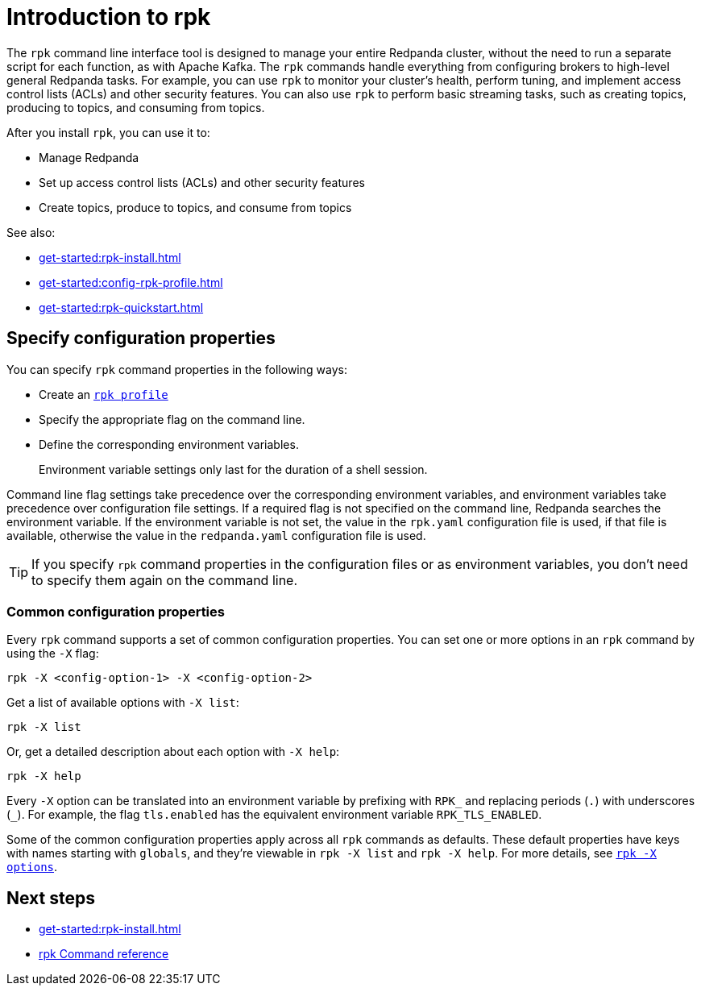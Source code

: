= Introduction to rpk
:page-categories: rpk
// tag::single-source[]
:description: pass:q[Learn about `rpk` and how to use it to interact with your Redpanda cluster.]

The `rpk` command line interface tool is designed to manage your entire Redpanda cluster, without the need to run a separate script for each function, as with Apache Kafka. The `rpk` commands handle everything from configuring brokers to high-level general Redpanda tasks. For example, you can use `rpk` to monitor your cluster's health, perform tuning, and implement access control lists (ACLs) and other security features. You can also use `rpk` to perform basic streaming tasks, such as creating topics, producing to topics, and consuming from topics.

After you install `rpk`, you can use it to:

* Manage Redpanda
* Set up access control lists (ACLs) and other security features
* Create topics, produce to topics, and consume from topics

See also:

* xref:get-started:rpk-install.adoc[]
* xref:get-started:config-rpk-profile.adoc[]
// This topic is not available in our Cloud docs.
ifndef::env-cloud[]
* xref:get-started:rpk-quickstart.adoc[]
endif::[]

== Specify configuration properties

You can specify `rpk` command properties in the following ways:

* Create an xref:get-started:config-rpk-profile.adoc[`rpk profile`]
* Specify the appropriate flag on the command line.
* Define the corresponding environment variables.
+
Environment variable settings only last for the duration of a shell session.

Command line flag settings take precedence over the corresponding environment variables, and environment variables take precedence over configuration file settings. If a required flag is not specified on the command line, Redpanda searches the environment variable. If the environment variable is not set, the value in the `rpk.yaml` configuration file is used, if that file is available, otherwise the value in the `redpanda.yaml` configuration file is used.

TIP: If you specify `rpk` command properties in the configuration files or as environment variables, you don't need to specify them again on the command line.

=== Common configuration properties

Every `rpk` command supports a set of common configuration properties. You can set one or more options in an `rpk` command by using the `-X` flag:

[,bash]
----
rpk -X <config-option-1> -X <config-option-2>
----

Get a list of available options with `-X list`:

[,bash]
----
rpk -X list
----

Or, get a detailed description about each option with `-X help`:

[,bash]
----
rpk -X help
----

Every `-X` option can be translated into an environment variable by prefixing with `RPK_` and replacing periods (`.`) with underscores (`_`). For example, the flag `tls.enabled` has the equivalent environment variable `RPK_TLS_ENABLED`.

Some of the common configuration properties apply across all `rpk` commands as defaults. These default properties have keys with names starting with `globals`, and they're viewable in `rpk -X list` and `rpk -X help`. For more details, see xref:reference:rpk/rpk-x-options.adoc[`rpk -X options`].

== Next steps

* xref:get-started:rpk-install.adoc[]
* xref:reference:rpk/index.adoc[rpk Command reference]

// end::single-source[]
